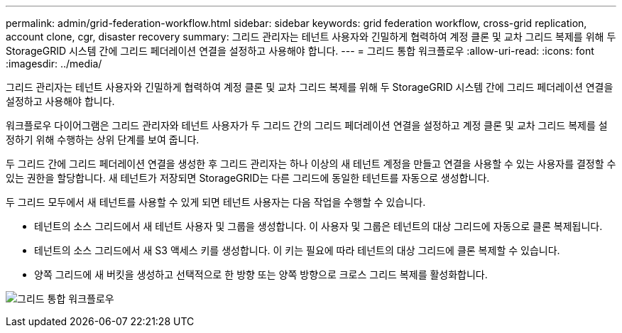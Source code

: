 ---
permalink: admin/grid-federation-workflow.html 
sidebar: sidebar 
keywords: grid federation workflow, cross-grid replication, account clone, cgr, disaster recovery 
summary: 그리드 관리자는 테넌트 사용자와 긴밀하게 협력하여 계정 클론 및 교차 그리드 복제를 위해 두 StorageGRID 시스템 간에 그리드 페더레이션 연결을 설정하고 사용해야 합니다. 
---
= 그리드 통합 워크플로우
:allow-uri-read: 
:icons: font
:imagesdir: ../media/


[role="lead"]
그리드 관리자는 테넌트 사용자와 긴밀하게 협력하여 계정 클론 및 교차 그리드 복제를 위해 두 StorageGRID 시스템 간에 그리드 페더레이션 연결을 설정하고 사용해야 합니다.

워크플로우 다이어그램은 그리드 관리자와 테넌트 사용자가 두 그리드 간의 그리드 페더레이션 연결을 설정하고 계정 클론 및 교차 그리드 복제를 설정하기 위해 수행하는 상위 단계를 보여 줍니다.

두 그리드 간에 그리드 페더레이션 연결을 생성한 후 그리드 관리자는 하나 이상의 새 테넌트 계정을 만들고 연결을 사용할 수 있는 사용자를 결정할 수 있는 권한을 할당합니다. 새 테넌트가 저장되면 StorageGRID는 다른 그리드에 동일한 테넌트를 자동으로 생성합니다.

두 그리드 모두에서 새 테넌트를 사용할 수 있게 되면 테넌트 사용자는 다음 작업을 수행할 수 있습니다.

* 테넌트의 소스 그리드에서 새 테넌트 사용자 및 그룹을 생성합니다. 이 사용자 및 그룹은 테넌트의 대상 그리드에 자동으로 클론 복제됩니다.
* 테넌트의 소스 그리드에서 새 S3 액세스 키를 생성합니다. 이 키는 필요에 따라 테넌트의 대상 그리드에 클론 복제할 수 있습니다.
* 양쪽 그리드에 새 버킷을 생성하고 선택적으로 한 방향 또는 양쪽 방향으로 크로스 그리드 복제를 활성화합니다.


image:../media/grid-federation-workflow.png["그리드 통합 워크플로우"]
